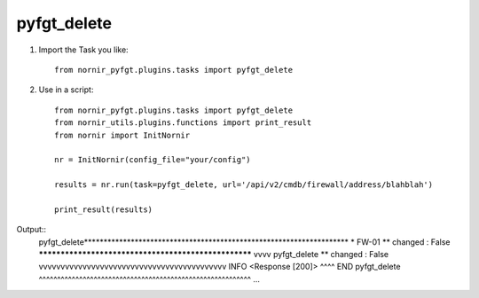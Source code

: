pyfgt_delete
==========

1) Import the Task you like::

    from nornir_pyfgt.plugins.tasks import pyfgt_delete


2) Use in a script::

    from nornir_pyfgt.plugins.tasks import pyfgt_delete
    from nornir_utils.plugins.functions import print_result
    from nornir import InitNornir

    nr = InitNornir(config_file="your/config")

    results = nr.run(task=pyfgt_delete, url='/api/v2/cmdb/firewall/address/blahblah')

    print_result(results)

Output::
    pyfgt_delete********************************************************************
    * FW-01 ** changed : False *****************************************************
    vvvv pyfgt_delete ** changed : False vvvvvvvvvvvvvvvvvvvvvvvvvvvvvvvvvvvvvvvvvvv INFO
    <Response [200]>
    ^^^^ END pyfgt_delete ^^^^^^^^^^^^^^^^^^^^^^^^^^^^^^^^^^^^^^^^^^^^^^^^^^^^^^^^^^
    ...